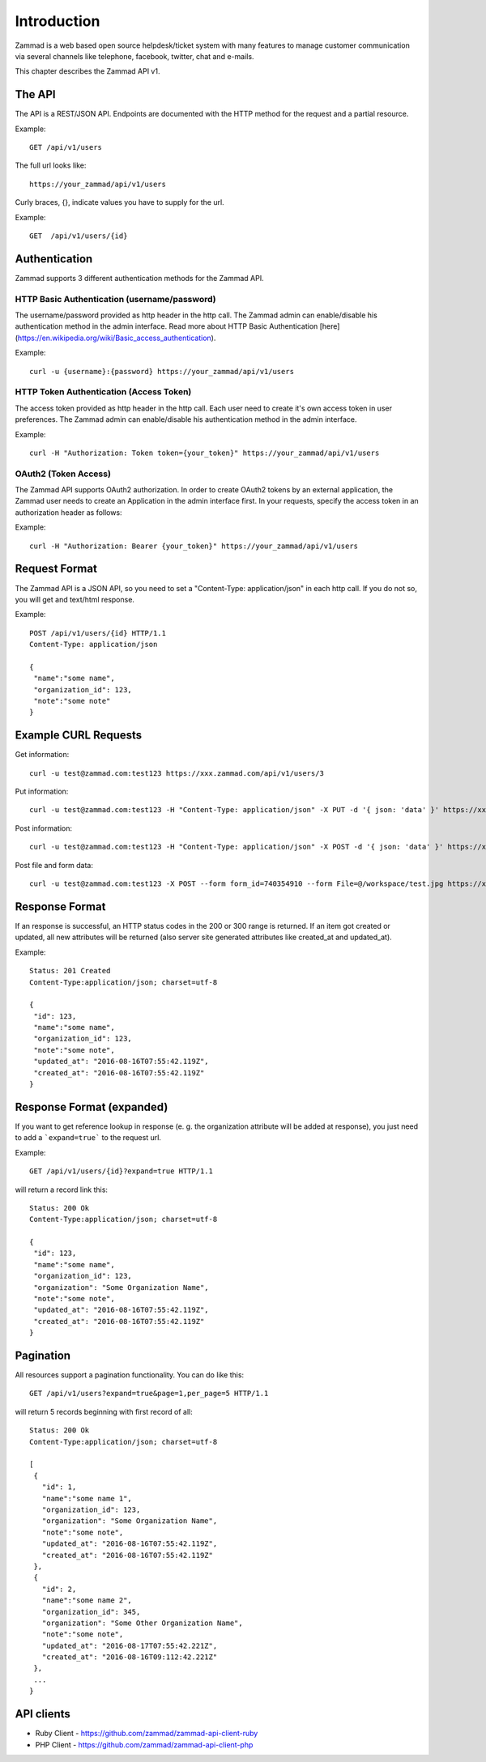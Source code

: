 Introduction
************

Zammad is a web based open source helpdesk/ticket system with many features
to manage customer communication via several channels like telephone, facebook,
twitter, chat and e-mails.

This chapter describes the Zammad API v1.

The API
=======

The API is a REST/JSON API. Endpoints are documented with the HTTP method for the request and a partial resource.

Example::

 GET /api/v1/users


The full url looks like::

 https://your_zammad/api/v1/users


Curly braces, {}, indicate values you have to supply for the url.

Example::

 GET  /api/v1/users/{id}


Authentication
==============

Zammad supports 3 different authentication methods for the Zammad API.


HTTP Basic Authentication (username/password)
---------------------------------------------

The username/password provided as http header in the http call. The Zammad admin can enable/disable his authentication method in the admin interface. Read more about HTTP Basic Authentication [here](https://en.wikipedia.org/wiki/Basic_access_authentication).

Example::

 curl -u {username}:{password} https://your_zammad/api/v1/users


HTTP Token Authentication (Access Token)
----------------------------------------

The access token provided as http header in the http call. Each user need to create it's own access token in user preferences. The Zammad admin can enable/disable his authentication method in the admin interface.

Example::

 curl -H "Authorization: Token token={your_token}" https://your_zammad/api/v1/users


OAuth2 (Token Access)
---------------------

The Zammad API supports OAuth2 authorization. In order to create OAuth2 tokens by an external application, the Zammad user needs to create an Application in the admin interface first. In your requests, specify the access token in an authorization header as follows:

Example::

 curl -H "Authorization: Bearer {your_token}" https://your_zammad/api/v1/users


Request Format
==============

The Zammad API is a JSON API, so you need to set a "Content-Type: application/json" in each http call. If you do not so, you will get and text/html response.

Example::

 POST /api/v1/users/{id} HTTP/1.1
 Content-Type: application/json

 {
  "name":"some name",
  "organization_id": 123,
  "note":"some note"
 }

Example CURL Requests
==============

Get information::

 curl -u test@zammad.com:test123 https://xxx.zammad.com/api/v1/users/3

Put information::

 curl -u test@zammad.com:test123 -H "Content-Type: application/json" -X PUT -d '{ json: 'data' }' https://xxx.zammad.com/api/v1/tickets/3

Post information::

 curl -u test@zammad.com:test123 -H "Content-Type: application/json" -X POST -d '{ json: 'data' }' https://xxx.zammad.com/api/v1/users/3

Post file and form data::

 curl -u test@zammad.com:test123 -X POST --form form_id=740354910 --form File=@/workspace/test.jpg https://xxx.zammad.com/api/v1/ticket_attachment_upload

Response Format
===============

If an response is successful, an HTTP status codes in the 200 or 300 range is returned. If an item got created or updated, all new attributes will be returned (also server site generated attributes like created_at and updated_at).

Example::

 Status: 201 Created
 Content-Type:application/json; charset=utf-8

 {
  "id": 123,
  "name":"some name",
  "organization_id": 123,
  "note":"some note",
  "updated_at": "2016-08-16T07:55:42.119Z",
  "created_at": "2016-08-16T07:55:42.119Z"
 }


Response Format (expanded)
==========================

If you want to get reference lookup in response (e. g. the organization attribute will be added at response), you just need to add a ```expand=true``` to the request url.

Example::

 GET /api/v1/users/{id}?expand=true HTTP/1.1

will return a record link this::

 Status: 200 Ok
 Content-Type:application/json; charset=utf-8

 {
  "id": 123,
  "name":"some name",
  "organization_id": 123,
  "organization": "Some Organization Name",
  "note":"some note",
  "updated_at": "2016-08-16T07:55:42.119Z",
  "created_at": "2016-08-16T07:55:42.119Z"
 }



Pagination
==========

All resources support a pagination functionality. You can do like this::

 GET /api/v1/users?expand=true&page=1,per_page=5 HTTP/1.1

will return 5 records beginning with first record of all::

 Status: 200 Ok
 Content-Type:application/json; charset=utf-8

 [
  {
    "id": 1,
    "name":"some name 1",
    "organization_id": 123,
    "organization": "Some Organization Name",
    "note":"some note",
    "updated_at": "2016-08-16T07:55:42.119Z",
    "created_at": "2016-08-16T07:55:42.119Z"
  },
  {
    "id": 2,
    "name":"some name 2",
    "organization_id": 345,
    "organization": "Some Other Organization Name",
    "note":"some note",
    "updated_at": "2016-08-17T07:55:42.221Z",
    "created_at": "2016-08-16T09:112:42.221Z"
  },
  ...
 }


API clients
===========

* Ruby Client - https://github.com/zammad/zammad-api-client-ruby
* PHP Client - https://github.com/zammad/zammad-api-client-php
